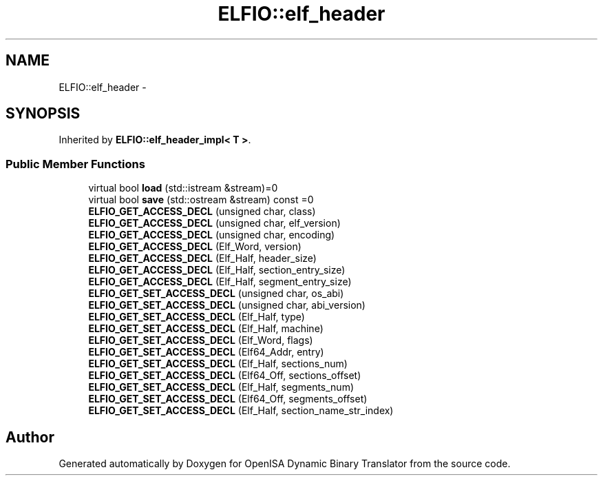 .TH "ELFIO::elf_header" 3 "Mon Apr 23 2018" "Version 0.0.1" "OpenISA Dynamic Binary Translator" \" -*- nroff -*-
.ad l
.nh
.SH NAME
ELFIO::elf_header \- 
.SH SYNOPSIS
.br
.PP
.PP
Inherited by \fBELFIO::elf_header_impl< T >\fP\&.
.SS "Public Member Functions"

.in +1c
.ti -1c
.RI "virtual bool \fBload\fP (std::istream &stream)=0"
.br
.ti -1c
.RI "virtual bool \fBsave\fP (std::ostream &stream) const =0"
.br
.ti -1c
.RI "\fBELFIO_GET_ACCESS_DECL\fP (unsigned char, class)"
.br
.ti -1c
.RI "\fBELFIO_GET_ACCESS_DECL\fP (unsigned char, elf_version)"
.br
.ti -1c
.RI "\fBELFIO_GET_ACCESS_DECL\fP (unsigned char, encoding)"
.br
.ti -1c
.RI "\fBELFIO_GET_ACCESS_DECL\fP (Elf_Word, version)"
.br
.ti -1c
.RI "\fBELFIO_GET_ACCESS_DECL\fP (Elf_Half, header_size)"
.br
.ti -1c
.RI "\fBELFIO_GET_ACCESS_DECL\fP (Elf_Half, section_entry_size)"
.br
.ti -1c
.RI "\fBELFIO_GET_ACCESS_DECL\fP (Elf_Half, segment_entry_size)"
.br
.ti -1c
.RI "\fBELFIO_GET_SET_ACCESS_DECL\fP (unsigned char, os_abi)"
.br
.ti -1c
.RI "\fBELFIO_GET_SET_ACCESS_DECL\fP (unsigned char, abi_version)"
.br
.ti -1c
.RI "\fBELFIO_GET_SET_ACCESS_DECL\fP (Elf_Half, type)"
.br
.ti -1c
.RI "\fBELFIO_GET_SET_ACCESS_DECL\fP (Elf_Half, machine)"
.br
.ti -1c
.RI "\fBELFIO_GET_SET_ACCESS_DECL\fP (Elf_Word, flags)"
.br
.ti -1c
.RI "\fBELFIO_GET_SET_ACCESS_DECL\fP (Elf64_Addr, entry)"
.br
.ti -1c
.RI "\fBELFIO_GET_SET_ACCESS_DECL\fP (Elf_Half, sections_num)"
.br
.ti -1c
.RI "\fBELFIO_GET_SET_ACCESS_DECL\fP (Elf64_Off, sections_offset)"
.br
.ti -1c
.RI "\fBELFIO_GET_SET_ACCESS_DECL\fP (Elf_Half, segments_num)"
.br
.ti -1c
.RI "\fBELFIO_GET_SET_ACCESS_DECL\fP (Elf64_Off, segments_offset)"
.br
.ti -1c
.RI "\fBELFIO_GET_SET_ACCESS_DECL\fP (Elf_Half, section_name_str_index)"
.br
.in -1c

.SH "Author"
.PP 
Generated automatically by Doxygen for OpenISA Dynamic Binary Translator from the source code\&.
